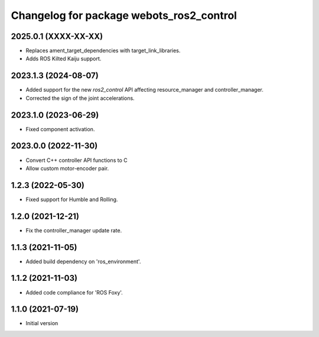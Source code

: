 ^^^^^^^^^^^^^^^^^^^^^^^^^^^^^^^^^^^^^^^^^^
Changelog for package webots_ros2_control
^^^^^^^^^^^^^^^^^^^^^^^^^^^^^^^^^^^^^^^^^^

2025.0.1 (XXXX-XX-XX)
------------------
* Replaces ament_target_dependencies with target_link_libraries.
* Adds ROS Kilted Kaiju support.

2023.1.3 (2024-08-07)
------------------
* Added support for the new `ros2_control` API affecting resource_manager and controller_manager.
* Corrected the sign of the joint accelerations.

2023.1.0 (2023-06-29)
------------------
* Fixed component activation.

2023.0.0 (2022-11-30)
------------------
* Convert C++ controller API functions to C
* Allow custom motor-encoder pair.

1.2.3 (2022-05-30)
------------------
* Fixed support for Humble and Rolling.

1.2.0 (2021-12-21)
------------------
* Fix the controller_manager update rate.

1.1.3 (2021-11-05)
------------------
* Added build dependency on 'ros_environment'.

1.1.2 (2021-11-03)
------------------
* Added code compliance for 'ROS Foxy'.

1.1.0 (2021-07-19)
------------------
* Initial version
